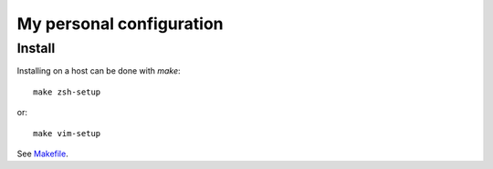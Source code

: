 My personal configuration
=========================


Install
-------

Installing on a host can be done with `make`::

    make zsh-setup

or::

    make vim-setup

See `<Makefile>`_.
